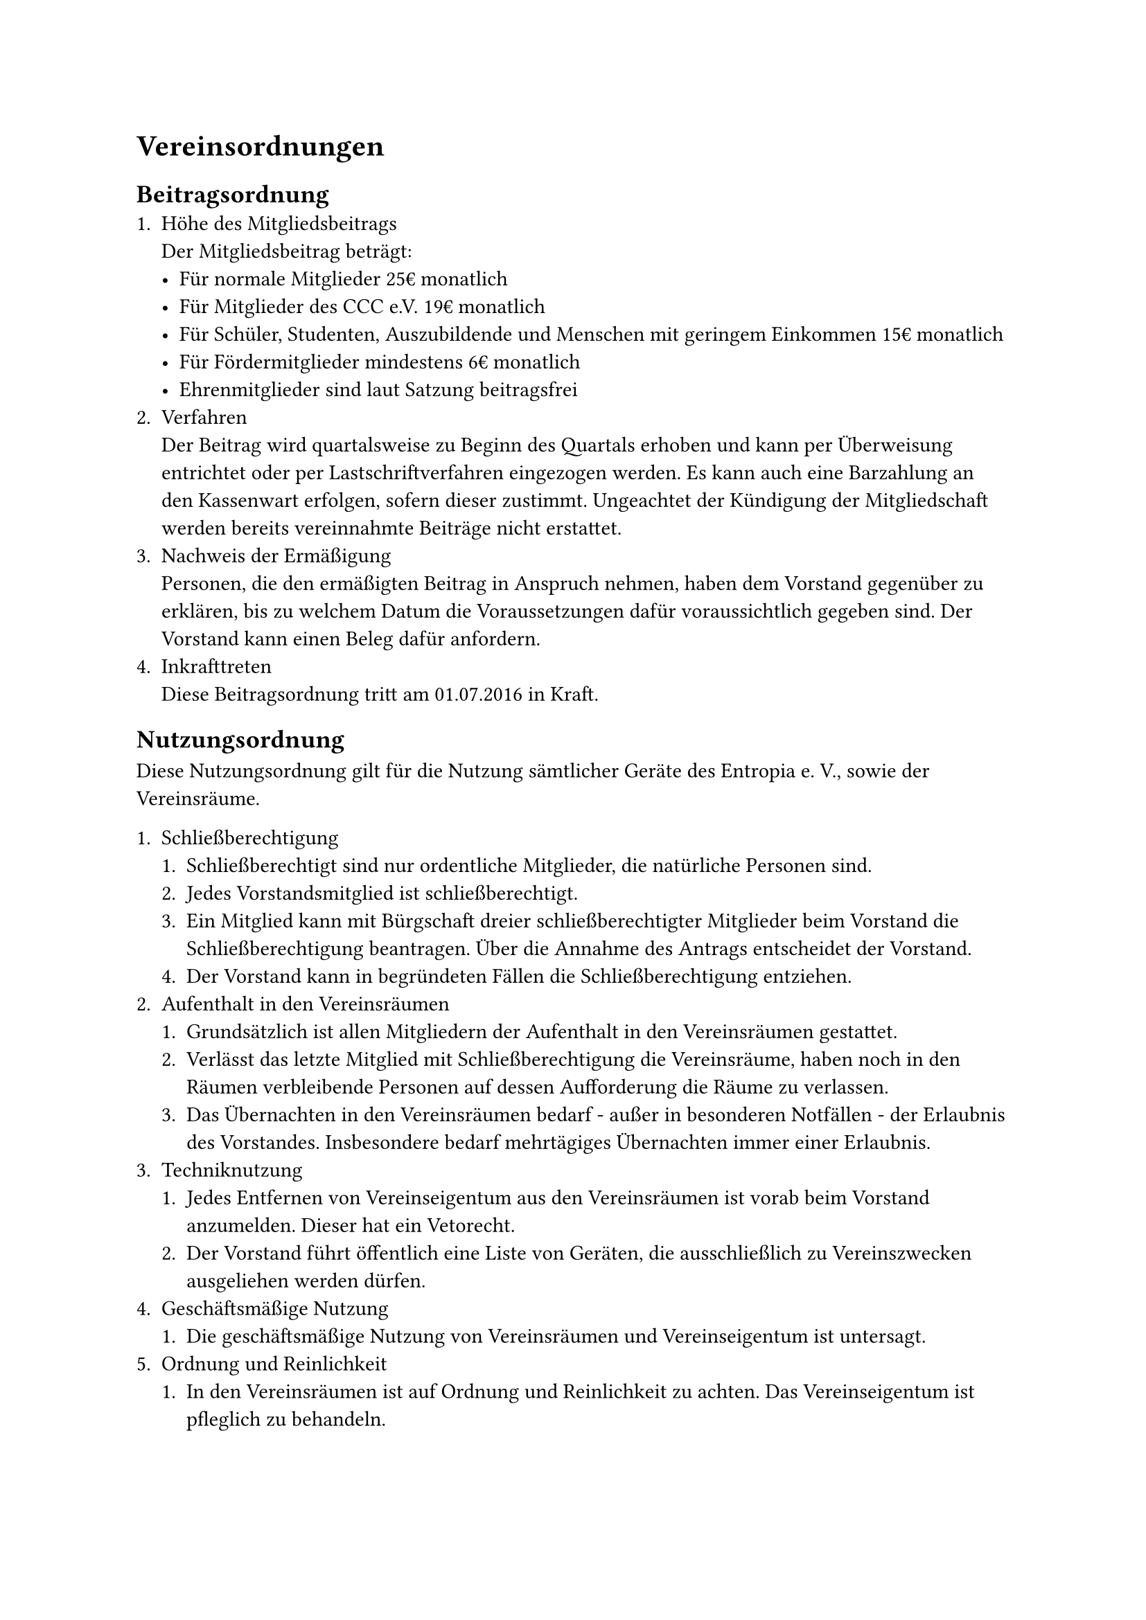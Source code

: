 = Vereinsordnungen
== Beitragsordnung
+ Höhe des Mitgliedsbeitrags\ Der Mitgliedsbeitrag beträgt:
  - Für normale Mitglieder 25€ monatlich
  - Für Mitglieder des CCC e.V. 19€ monatlich
  - Für Schüler, Studenten, Auszubildende und Menschen mit geringem Einkommen
    15€ monatlich
  - Für Fördermitglieder mindestens 6€ monatlich
  - Ehrenmitglieder sind laut Satzung beitragsfrei
+ Verfahren\
  Der Beitrag wird quartalsweise zu Beginn des Quartals erhoben und kann per
  Überweisung entrichtet oder per Lastschriftverfahren eingezogen werden. Es
  kann auch eine Barzahlung an den Kassenwart erfolgen, sofern dieser zustimmt.
  Ungeachtet der Kündigung der Mitgliedschaft werden bereits vereinnahmte
  Beiträge nicht erstattet.
+ Nachweis der Ermäßigung\
  Personen, die den ermäßigten Beitrag in Anspruch nehmen, haben dem Vorstand
  gegenüber zu erklären, bis zu welchem Datum die Voraussetzungen dafür
  voraussichtlich gegeben sind. Der Vorstand kann einen Beleg dafür anfordern.
+ Inkrafttreten\
  Diese Beitragsordnung tritt am 01.07.2016 in Kraft.

== Nutzungsordnung
Diese Nutzungsordnung gilt für die Nutzung sämtlicher Geräte des Entropia e. V.,
sowie der Vereinsräume.

+ Schließberechtigung
  + Schließberechtigt sind nur ordentliche Mitglieder, die natürliche Personen
    sind.
  + Jedes Vorstandsmitglied ist schließberechtigt.
  + Ein Mitglied kann mit Bürgschaft dreier schließberechtigter Mitglieder beim
    Vorstand die Schließberechtigung beantragen. Über die Annahme des Antrags
    entscheidet der Vorstand.
  + Der Vorstand kann in begründeten Fällen die Schließberechtigung entziehen.
+ Aufenthalt in den Vereinsräumen
  + Grundsätzlich ist allen Mitgliedern der Aufenthalt in den Vereinsräumen
    gestattet.
  + Verlässt das letzte Mitglied mit Schließberechtigung die Vereinsräume, haben
    noch in den Räumen verbleibende Personen auf dessen Aufforderung die Räume
    zu verlassen.
  + Das Übernachten in den Vereinsräumen bedarf - außer in besonderen
    Notfällen - der Erlaubnis des Vorstandes. Insbesondere bedarf mehrtägiges
    Übernachten immer einer Erlaubnis.
+ Techniknutzung
  + Jedes Entfernen von Vereinseigentum aus den Vereinsräumen ist vorab beim
    Vorstand anzumelden. Dieser hat ein Vetorecht.
  + Der Vorstand führt öffentlich eine Liste von Geräten, die ausschließlich zu
    Vereinszwecken ausgeliehen werden dürfen.
+ Geschäftsmäßige Nutzung
  + Die geschäftsmäßige Nutzung von Vereinsräumen und Vereinseigentum ist
    untersagt.
+ Ordnung und Reinlichkeit
  + In den Vereinsräumen ist auf Ordnung und Reinlichkeit zu achten. Das
    Vereinseigentum ist pfleglich zu behandeln.
